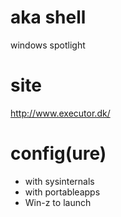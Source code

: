 * aka shell

windows spotlight

* site

http://www.executor.dk/

* config(ure)

- with sysinternals
- with portableapps
- Win-z to launch
